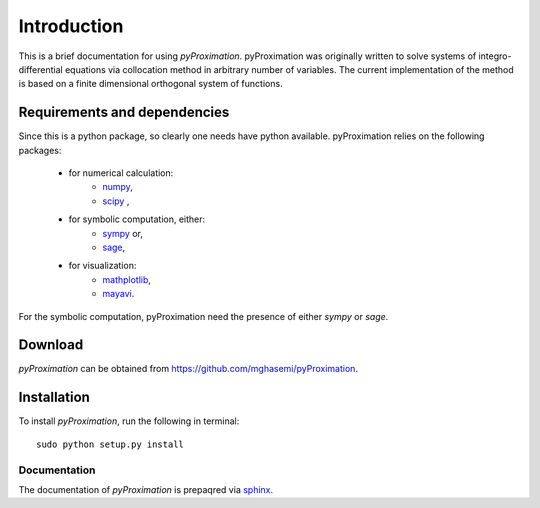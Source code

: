 =====================
Introduction
=====================

This is a brief documentation for using *pyProximation*.
pyProximation was originally written to solve systems of integro-differential
equations via collocation method in arbitrary number of variables.
The current implementation of the method is based on a finite dimensional
orthogonal system of functions.

Requirements and dependencies
===============================

Since this is a python package, so clearly one needs have python available.
pyProximation relies on the following packages:

	+ for numerical calculation:
		- `numpy <http://www.numpy.org/>`_,
		- `scipy <https://www.scipy.org/>`_ ,
	+ for symbolic computation, either:
		- `sympy <http://www.sympy.org/>`_ or,
		- `sage <http://www.sagemath.org/>`_,
	+ for visualization:
		- `mathplotlib <http://matplotlib.org/>`_,
		- `mayavi <http://mayavi.sourceforge.net/>`_.

For the symbolic computation, pyProximation need the presence of either `sympy` or `sage`.

Download
================

`pyProximation` can be obtained from `https://github.com/mghasemi/pyProximation <https://github.com/mghasemi/pyProximation>`_.

Installation
=========================

To install `pyProximation`, run the following in terminal::

	sudo python setup.py install

Documentation
--------------------------
The documentation of `pyProximation` is prepaqred via `sphinx <http://www.sphinx-doc.org/>`_.